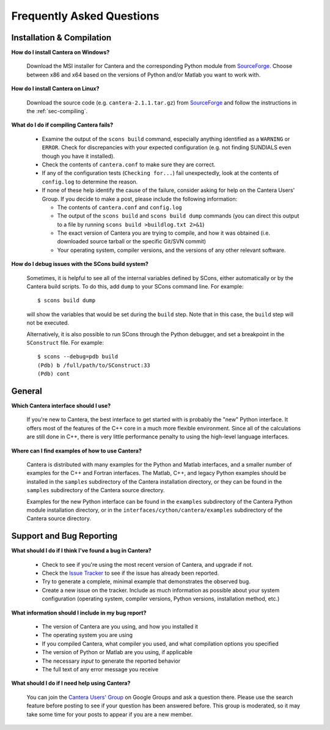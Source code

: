 **************************
Frequently Asked Questions
**************************

Installation & Compilation
--------------------------

**How do I install Cantera on Windows?**

    Download the MSI installer for Cantera and the corresponding Python module
    from `SourceForge <https://sourceforge.net/projects/cantera/files/cantera/>`_.
    Choose between x86 and x64 based on the versions of Python and/or Matlab
    you want to work with.

**How do I install Cantera on Linux?**

    Download the source code (e.g. ``cantera-2.1.1.tar.gz``) from `SourceForge
    <https://sourceforge.net/projects/cantera/files/cantera/>`_ and follow the
    instructions in the :ref:`sec-compiling`.

**What do I do if compiling Cantera fails?**

    - Examine the output of the ``scons build`` command, especially anything
      identified as a       ``WARNING`` or ``ERROR``. Check for discrepancies
      with your expected configuration (e.g. not finding SUNDIALS even though
      you have it installed).
    - Check the contents of ``cantera.conf`` to make sure they are correct.
    - If any of the configuration tests (``Checking for...``) fail unexpectedly,
      look at the contents of ``config.log`` to determine the reason.
    - If none of these help identify the cause of the failure, consider asking
      for help on the Cantera Users' Group. If you decide to make a post, please
      include the following information:

      * The contents of ``cantera.conf`` and ``config.log``
      * The output of the ``scons build`` and ``scons build dump`` commands
        (you can direct this output to a file by running ``scons build >buildlog.txt 2>&1``)
      * The exact version of Cantera you are trying to compile, and how it was
        obtained (i.e. downloaded source tarball or the specific Git/SVN commit)
      * Your operating system, compiler versions, and the versions of any other
        relevant software.

**How do I debug issues with the SCons build system?**

    Sometimes, it is helpful to see all of the internal variables defined by
    SCons, either automatically or by the Cantera build scripts. To do this, add
    ``dump`` to your SCons command line. For example::

        $ scons build dump

    will show the variables that would be set during the ``build`` step. Note
    that in this case, the ``build`` step will not be executed.

    Alternatively, it is also possible to run SCons through the Python debugger, and set a breakpoint in the ``SConstruct`` file. For example::

        $ scons --debug=pdb build
        (Pdb) b /full/path/to/SConstruct:33
        (Pdb) cont

General
-------

**Which Cantera interface should I use?**

    If you're new to Cantera, the best interface to get started with is
    probably the "new" Python interface. It offers most of the features of the
    C++ core in a much more flexible environment. Since all of the
    calculations are still done in C++, there is very little performance
    penalty to using the high-level language interfaces.

**Where can I find examples of how to use Cantera?**

    Cantera is distributed with many examples for the Python and Matlab
    interfaces, and a smaller number of examples for the C++ and Fortran
    interfaces. The Matlab, C++, and legacy Python examples should be
    installed in the ``samples`` subdirectory of the Cantera installation
    directory, or they can be found in the ``samples`` subdirectory of the
    Cantera source directory.

    Examples for the new Python interface can be found in the ``examples``
    subdirectory of the Cantera Python module installation directory, or in
    the ``interfaces/cython/cantera/examples`` subdirectory of the Cantera
    source directory.

Support and Bug Reporting
-------------------------

**What should I do if I think I've found a bug in Cantera?**

    - Check to see if you're using the most recent version of Cantera, and
      upgrade if not.
    - Check the `Issue Tracker
      <https://code.google.com/p/cantera/issues/list>`_ to see if the issue
      has already been reported.
    - Try to generate a complete, minimal example that demonstrates the
      observed bug.
    - Create a new issue on the tracker. Include as much information as
      possible about your system configuration (operating system, compiler
      versions, Python versions, installation method, etc.)

**What information should I include in my bug report?**

    - The version of Cantera are you using, and how you installed it
    - The operating system you are using
    - If you compiled Cantera, what compiler you used, and what compilation
      options you specified
    - The version of Python or Matlab are you using, if applicable
    - The necessary *input* to generate the reported behavior
    - The full text of any error message you receive

**What should I do if I need help using Cantera?**

    You can join the `Cantera Users' Group
    <https://groups.google.com/forum/#!forum /cantera-users>`_ on Google
    Groups and ask a question there. Please use the search feature before
    posting to see if your question has been answered before. This group is
    moderated, so it may take some time for your posts to appear if you are a
    new member.
